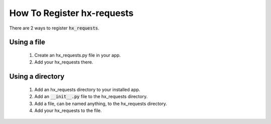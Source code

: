 How To Register hx-requests
---------------------------

There are 2 ways to register :code:`hx_requests`.

Using a file
~~~~~~~~~~~~

 #. Create an hx_requests.py file in your app.
 #. Add your hx_requests there.

Using a directory
~~~~~~~~~~~~~~~~~

 #. Add an hx_requests directory to your installed app.
 #. Add an :code:`__init__.py` file to the hx_requests directory.
 #. Add a file, can be named anything, to the hx_requests directory.
 #. Add your hx_requests to the file.
